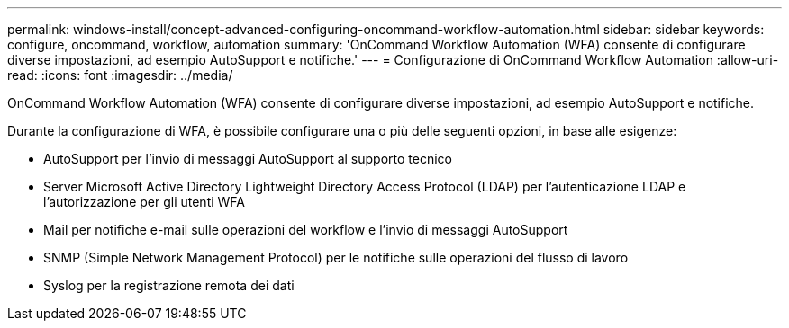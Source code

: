 ---
permalink: windows-install/concept-advanced-configuring-oncommand-workflow-automation.html 
sidebar: sidebar 
keywords: configure, oncommand, workflow, automation 
summary: 'OnCommand Workflow Automation (WFA) consente di configurare diverse impostazioni, ad esempio AutoSupport e notifiche.' 
---
= Configurazione di OnCommand Workflow Automation
:allow-uri-read: 
:icons: font
:imagesdir: ../media/


[role="lead"]
OnCommand Workflow Automation (WFA) consente di configurare diverse impostazioni, ad esempio AutoSupport e notifiche.

Durante la configurazione di WFA, è possibile configurare una o più delle seguenti opzioni, in base alle esigenze:

* AutoSupport per l'invio di messaggi AutoSupport al supporto tecnico
* Server Microsoft Active Directory Lightweight Directory Access Protocol (LDAP) per l'autenticazione LDAP e l'autorizzazione per gli utenti WFA
* Mail per notifiche e-mail sulle operazioni del workflow e l'invio di messaggi AutoSupport
* SNMP (Simple Network Management Protocol) per le notifiche sulle operazioni del flusso di lavoro
* Syslog per la registrazione remota dei dati

